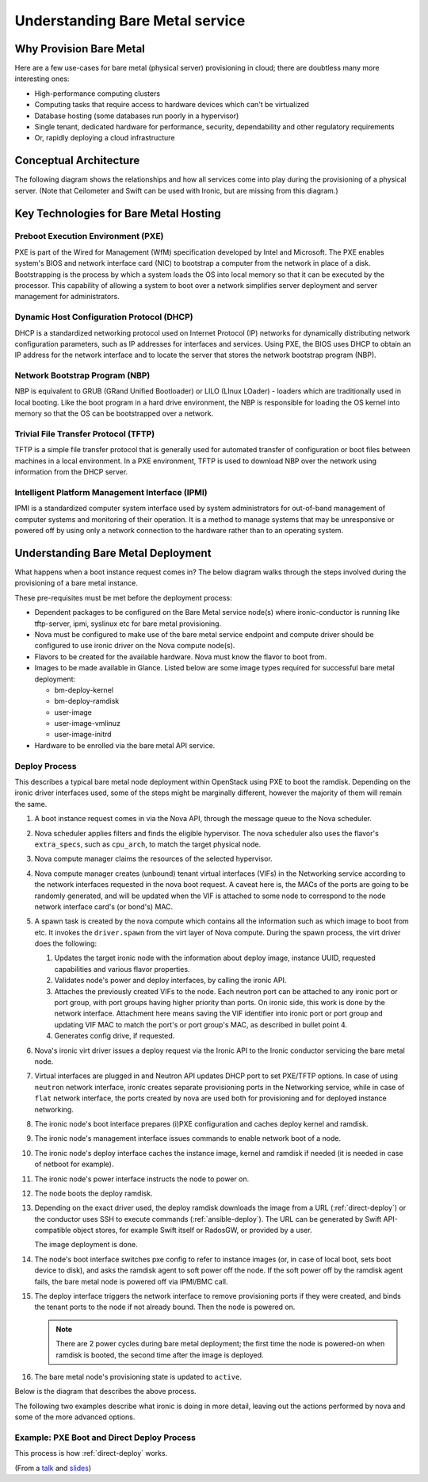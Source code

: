 ================================
Understanding Bare Metal service
================================

.. TODO: this file needs to be cleaned up

Why Provision Bare Metal
========================

Here are a few use-cases for bare metal (physical server) provisioning in
cloud; there are doubtless many more interesting ones:

- High-performance computing clusters
- Computing tasks that require access to hardware devices which can't be
  virtualized
- Database hosting (some databases run poorly in a hypervisor)
- Single tenant, dedicated hardware for performance, security, dependability
  and other regulatory requirements
- Or, rapidly deploying a cloud infrastructure

Conceptual Architecture
=======================

The following diagram shows the relationships and how all services come into
play during the provisioning of a physical server. (Note that Ceilometer and
Swift can be used with Ironic, but are missing from this diagram.)


.. figure:: ../images/conceptual_architecture.png
   :alt: ConceptualArchitecture


Key Technologies for Bare Metal Hosting
=======================================

Preboot Execution Environment (PXE)
-----------------------------------
PXE is part of the Wired for Management (WfM) specification developed by Intel
and Microsoft. The PXE enables system's BIOS and network interface card (NIC)
to bootstrap a computer from the network in place of a disk. Bootstrapping is
the process by which a system loads the OS into local memory so that it can be
executed by the processor. This capability of allowing a system to boot over a
network simplifies server deployment and server management for administrators.

Dynamic Host Configuration Protocol (DHCP)
------------------------------------------
DHCP is a standardized networking protocol used on Internet Protocol (IP)
networks for dynamically distributing network configuration parameters, such
as IP addresses for interfaces and services. Using PXE, the BIOS uses DHCP to
obtain an IP address for the network interface and to locate the server that
stores the network bootstrap program (NBP).

Network Bootstrap Program (NBP)
-------------------------------
NBP is equivalent to GRUB (GRand Unified Bootloader) or LILO (LInux LOader) -
loaders which are traditionally used in local booting. Like the boot program
in a hard drive environment, the NBP is responsible for loading the OS kernel
into memory so that the OS can be bootstrapped over a network.

Trivial File Transfer Protocol (TFTP)
-------------------------------------
TFTP is a simple file transfer protocol that is generally used for automated
transfer of configuration or boot files between machines in a local
environment.  In a PXE environment, TFTP is used to download NBP over the
network using information from the DHCP server.

Intelligent Platform Management Interface (IPMI)
------------------------------------------------
IPMI is a standardized computer system interface used by system administrators
for out-of-band management of computer systems and monitoring of their
operation. It is a method to manage systems that may be unresponsive or powered
off by using only a network connection to the hardware rather than to an
operating system.

.. _understanding-deployment:

Understanding Bare Metal Deployment
===================================

What happens when a boot instance request comes in? The below diagram walks
through the steps involved during the provisioning of a bare metal instance.

These pre-requisites must be met before the deployment process:

* Dependent packages to be configured on the Bare Metal service node(s)
  where ironic-conductor is running like tftp-server, ipmi, syslinux etc for
  bare metal provisioning.
* Nova must be configured to make use of the bare metal service endpoint
  and compute driver should be configured to use ironic driver on the Nova
  compute node(s).
* Flavors to be created for the available hardware. Nova must know the flavor
  to boot from.
* Images to be made available in Glance. Listed below are some image types
  required for successful bare metal deployment:

  -  bm-deploy-kernel
  -  bm-deploy-ramdisk
  -  user-image
  -  user-image-vmlinuz
  -  user-image-initrd

* Hardware to be enrolled via the bare metal API service.

Deploy Process
--------------

This describes a typical bare metal node deployment within OpenStack using PXE
to boot the ramdisk. Depending on the ironic driver interfaces used, some of
the steps might be marginally different, however the majority of them will
remain the same.

#. A boot instance request comes in via the Nova API, through the message
   queue to the Nova scheduler.

#. Nova scheduler applies filters and finds the eligible hypervisor. The nova
   scheduler also uses the flavor's ``extra_specs``, such as ``cpu_arch``, to
   match the target physical node.

#. Nova compute manager claims the resources of the selected hypervisor.

#. Nova compute manager creates (unbound) tenant virtual interfaces (VIFs) in
   the Networking service according to the network interfaces requested in the
   nova boot request. A caveat here is, the MACs of the ports are going to be
   randomly generated, and will be updated when the VIF is attached to some
   node to correspond to the node network interface card's (or bond's) MAC.

#. A spawn task is created by the nova compute which contains all
   the information such as which image to boot from etc. It invokes the
   ``driver.spawn`` from the virt layer of Nova compute. During the spawn
   process, the virt driver does the following:

   #. Updates the target ironic node with the information about deploy image,
      instance UUID, requested capabilities and various flavor properties.

   #. Validates node's power and deploy interfaces, by calling the ironic API.

   #. Attaches the previously created VIFs to the node. Each neutron port can
      be attached to any ironic port or port group, with port groups having
      higher priority than ports. On ironic side, this work is done by the
      network interface. Attachment here means saving the VIF identifier
      into ironic port or port group and updating VIF MAC to match the port's
      or port group's MAC, as described in bullet point 4.

   #. Generates config drive, if requested.

#. Nova's ironic virt driver issues a deploy request via the Ironic API to the
   Ironic conductor servicing the bare metal node.

#. Virtual interfaces are plugged in and Neutron API updates DHCP port to
   set PXE/TFTP options. In case of using ``neutron`` network interface,
   ironic creates separate provisioning ports in the Networking service, while
   in case of ``flat`` network interface, the ports created by nova are used
   both for provisioning and for deployed instance networking.

#. The ironic node's boot interface prepares (i)PXE configuration and caches
   deploy kernel and ramdisk.

#. The ironic node's management interface issues commands to enable network
   boot of a node.

#. The ironic node's deploy interface caches the instance image, kernel and
   ramdisk if needed (it is needed in case of netboot for example).

#. The ironic node's power interface instructs the node to power on.

#. The node boots the deploy ramdisk.

#. Depending on the exact driver used, the deploy ramdisk downloads the image
   from a URL (:ref:`direct-deploy`) or the conductor uses SSH to execute
   commands (:ref:`ansible-deploy`). The URL can be generated by Swift
   API-compatible object stores, for example Swift itself or RadosGW, or
   provided by a user.

   The image deployment is done.

#. The node's boot interface switches pxe config to refer to instance images
   (or, in case of local boot, sets boot device to disk), and asks the ramdisk
   agent to soft power off the node. If the soft power off by the ramdisk agent
   fails, the bare metal node is powered off via IPMI/BMC call.

#. The deploy interface triggers the network interface to remove provisioning
   ports if they were created, and binds the tenant ports to the node if not
   already bound. Then the node is powered on.

   .. note:: There are 2 power cycles during bare metal deployment; the
             first time the node is powered-on when ramdisk is booted, the
             second time after the image is deployed.

#. The bare metal node's provisioning state is updated to ``active``.

Below is the diagram that describes the above process.

.. graphviz::

   digraph "Deployment Steps" {

       node [shape=box, style=rounded, fontsize=10];
       edge [fontsize=10];

       /* cylinder shape works only in graphviz 2.39+ */
       { rank=same; node [shape=cylinder]; "Nova DB"; "Ironic DB"; }
       { rank=same; "Nova API"; "Ironic API"; }
       { rank=same; "Nova Message Queue"; "Ironic Message Queue"; }
       { rank=same; "Ironic Conductor"; "TFTP Server"; }
       { rank=same; "Deploy Interface"; "Boot Interface"; "Power Interface";
                    "Management Interface"; }
       { rank=same; "Glance"; "Neutron"; }
       "Bare Metal Nodes" [shape=box3d];

       "Nova API" -> "Nova Message Queue" [label=" 1"];
       "Nova Message Queue" -> "Nova Conductor" [dir=both];
       "Nova Message Queue" -> "Nova Scheduler" [label=" 2"];
       "Nova Conductor" -> "Nova DB" [dir=both, label=" 3"];
       "Nova Message Queue" -> "Nova Compute" [dir=both];
       "Nova Compute" -> "Neutron" [label=" 4"];
       "Nova Compute" -> "Nova Ironic Virt Driver" [label=5];
       "Nova Ironic Virt Driver" -> "Ironic API" [label=6];
       "Ironic API" -> "Ironic Message Queue";
       "Ironic Message Queue" -> "Ironic Conductor" [dir=both];
       "Ironic API" -> "Ironic DB" [dir=both];
       "Ironic Conductor" -> "Ironic DB" [dir=both, label=16];
       "Ironic Conductor" -> "Boot Interface" [label="8, 14"];
       "Ironic Conductor" -> "Management Interface" [label=" 9"];
       "Ironic Conductor" -> "Deploy Interface" [label=10];
       "Deploy Interface" -> "Network Interface" [label="7, 15"];
       "Ironic Conductor" -> "Power Interface" [label=11];
       "Ironic Conductor" -> "Glance";
       "Network Interface" -> "Neutron";
       "Power Interface" -> "Bare Metal Nodes";
       "Management Interface" -> "Bare Metal Nodes";
       "TFTP Server" -> "Bare Metal Nodes" [label=12];
       "Ironic Conductor" -> "Bare Metal Nodes" [style=dotted, label=13];
       "Boot Interface" -> "TFTP Server";

   }

The following two examples describe what ironic is doing in more detail,
leaving out the actions performed by nova and some of the more advanced
options.

.. _direct-deploy-example:

Example: PXE Boot and Direct Deploy Process
---------------------------------------------

This process is how :ref:`direct-deploy` works.

.. seqdiag::
   :scale: 75

   diagram {
      Nova; API; Conductor; Neutron; HTTPStore; "TFTP/HTTPd"; Node;
      activation = none;
      edge_length = 250;
      span_height = 1;
      default_note_color = white;
      default_fontsize = 14;

      Nova -> API [label = "Set instance_info\n(image_source,\nroot_gb, etc.)"];
      Nova -> API [label = "Validate power and deploy\ninterfaces"];
      Nova -> API [label = "Plug VIFs to the node"];
      Nova -> API [label = "Set provision_state,\noptionally pass configdrive"];
      API -> Conductor [label = "do_node_deploy()"];
      Conductor -> Conductor [label = "Validate power and deploy interfaces"];
      Conductor -> HTTPStore [label = "Store configdrive if configdrive_use_swift \noption is set"];
      Conductor -> Node [label = "POWER OFF"];
      Conductor -> Neutron [label = "Attach provisioning network to port(s)"];
      Conductor -> Neutron [label = "Update DHCP boot options"];
      Conductor -> Conductor [label = "Prepare PXE\nenvironment for\ndeployment"];
      Conductor -> Node [label = "Set PXE boot device \nthrough the BMC"];
      Conductor -> Conductor [label = "Cache deploy\nand instance\nkernel and ramdisk"];
      Conductor -> Node [label = "REBOOT"];
      Node -> Neutron [label = "DHCP request"];
      Neutron -> Node [label = "next-server = Conductor"];
      Node -> Node [label = "Runs agent\nramdisk"];
      Node -> API [label = "lookup()"];
      API -> Node [label = "Pass UUID"];
      Node -> API [label = "Heartbeat (UUID)"];
      API -> Conductor [label = "Heartbeat"];
      Conductor -> Node [label = "Continue deploy asynchronously: Pass image, disk info"];
      Node -> HTTPStore [label = "Downloads image, writes to disk, \nwrites configdrive if present"];
      === Heartbeat periodically ===
      Conductor -> Node [label = "Is deploy done?"];
      Node -> Conductor [label = "Still working..."];
      === ... ===
      Node -> Conductor [label = "Deploy is done"];
      Conductor -> Node [label = "Install boot loader, if requested"];
      Conductor -> Neutron [label = "Update DHCP boot options"];
      Conductor -> Conductor [label = "Prepare PXE\nenvironment for\ninstance image\nif needed"];
      Conductor -> Node [label = "Set boot device either to PXE or to disk"];
      Conductor -> Node [label = "Collect ramdisk logs"];
      Conductor -> Node [label = "POWER OFF"];
      Conductor -> Neutron [label = "Detach provisioning network\nfrom port(s)"];
      Conductor -> Neutron [label = "Bind tenant port"];
      Conductor -> Node [label = "POWER ON"];
      Conductor -> Conductor [label = "Mark node as\nACTIVE"];
   }

(From a `talk`_  and `slides`_)

.. _talk: https://www.openstack.org/summit/vancouver-2015/summit-videos/presentation/isn-and-039t-it-ironic-the-bare-metal-cloud
.. _slides: http://www.slideshare.net/devananda1/isnt-it-ironic-managing-a-bare-metal-cloud-osl-tes-2015

